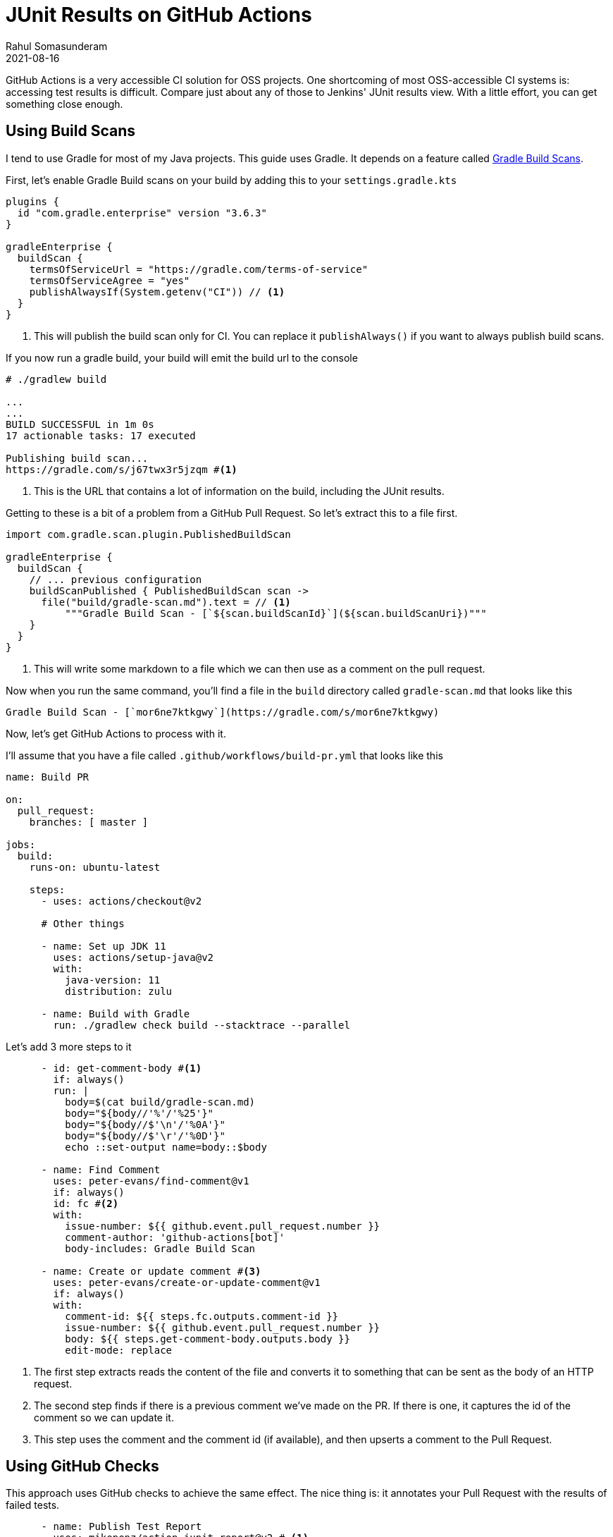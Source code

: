 = JUnit Results on GitHub Actions
Rahul Somasunderam
2021-08-16
:jbake-type: post
:jbake-status: published
:jbake-tags: gradle, github
:idprefix:
:icons: font

GitHub Actions is a very accessible CI solution for OSS projects.
One shortcoming of most OSS-accessible CI systems is: accessing test results is difficult.
Compare just about any of those to Jenkins' JUnit results view.
With a little effort, you can get something close enough.

== Using Build Scans

I tend to use Gradle for most of my Java projects.
This guide uses Gradle.
It depends on a feature called https://docs.gradle.com/enterprise/gradle-plugin/[Gradle Build Scans].

First, let's enable Gradle Build scans on your build by adding this to your `settings.gradle.kts`

[source,groovy]
----
plugins {
  id "com.gradle.enterprise" version "3.6.3"
}

gradleEnterprise {
  buildScan {
    termsOfServiceUrl = "https://gradle.com/terms-of-service"
    termsOfServiceAgree = "yes"
    publishAlwaysIf(System.getenv("CI")) // <1>
  }
}
----

<1> This will publish the build scan only for CI. You can replace it `publishAlways()` if you want to always publish build scans.

If you now run a gradle build, your build will emit the build url to the console

[source,bash]
----
# ./gradlew build

...
...
BUILD SUCCESSFUL in 1m 0s
17 actionable tasks: 17 executed

Publishing build scan...
https://gradle.com/s/j67twx3r5jzqm #<1>
----

<1> This is the URL that contains a lot of information on the build, including the JUnit results.

Getting to these is a bit of a problem from a GitHub Pull Request.
So let's extract this to a file first.

[source,groovy]
----
import com.gradle.scan.plugin.PublishedBuildScan

gradleEnterprise {
  buildScan {
    // ... previous configuration
    buildScanPublished { PublishedBuildScan scan ->
      file("build/gradle-scan.md").text = // <1>
          """Gradle Build Scan - [`${scan.buildScanId}`](${scan.buildScanUri})"""
    }
  }
}
----

<1> This will write some markdown to a file which we can then use as a comment on the pull request.

Now when you run the same command, you'll find a file in the `build` directory called `gradle-scan.md` that looks like this

[source,markdown]
----
Gradle Build Scan - [`mor6ne7ktkgwy`](https://gradle.com/s/mor6ne7ktkgwy)
----

Now, let's get GitHub Actions to process with it.

I'll assume that you have a file called `.github/workflows/build-pr.yml` that looks like this

[source,yaml]
----
name: Build PR

on:
  pull_request:
    branches: [ master ]

jobs:
  build:
    runs-on: ubuntu-latest

    steps:
      - uses: actions/checkout@v2

      # Other things

      - name: Set up JDK 11
        uses: actions/setup-java@v2
        with:
          java-version: 11
          distribution: zulu

      - name: Build with Gradle
        run: ./gradlew check build --stacktrace --parallel
----

Let's add 3 more steps to it

[source,yaml]
----
      - id: get-comment-body #<1>
        if: always()
        run: |
          body=$(cat build/gradle-scan.md)
          body="${body//'%'/'%25'}"
          body="${body//$'\n'/'%0A'}"
          body="${body//$'\r'/'%0D'}"
          echo ::set-output name=body::$body

      - name: Find Comment
        uses: peter-evans/find-comment@v1
        if: always()
        id: fc #<2>
        with:
          issue-number: ${{ github.event.pull_request.number }}
          comment-author: 'github-actions[bot]'
          body-includes: Gradle Build Scan

      - name: Create or update comment #<3>
        uses: peter-evans/create-or-update-comment@v1
        if: always()
        with:
          comment-id: ${{ steps.fc.outputs.comment-id }}
          issue-number: ${{ github.event.pull_request.number }}
          body: ${{ steps.get-comment-body.outputs.body }}
          edit-mode: replace
----

<1> The first step extracts reads the content of the file and converts it to something that can be sent as the body of an HTTP request.

<2> The second step finds if there is a previous comment we've made on the PR. If there is one, it captures the id of the comment so we can update it.

<3> This step uses the comment and the comment id (if available), and then upserts a comment to the Pull Request.

== Using GitHub Checks

This approach uses GitHub checks to achieve the same effect.
The nice thing is: it annotates your Pull Request with the results of failed tests.

[source,yaml]
----
      - name: Publish Test Report
        uses: mikepenz/action-junit-report@v2 # <1>
        if: always()
        with:
          report_paths: '**/build/test-results/test/TEST-*.xml'
----

== Comparison

Using GitHub checks is nice - it puts things right in your Pull Request.
However, it doesn't give you access to all the information you expect to see from a JUnit report - STDOUT, STDERR and the stacktrace.

Gradle Build scans gives you access to that information.
You still have to navigate one site away to get that.

The good news is you can use both at the same time.